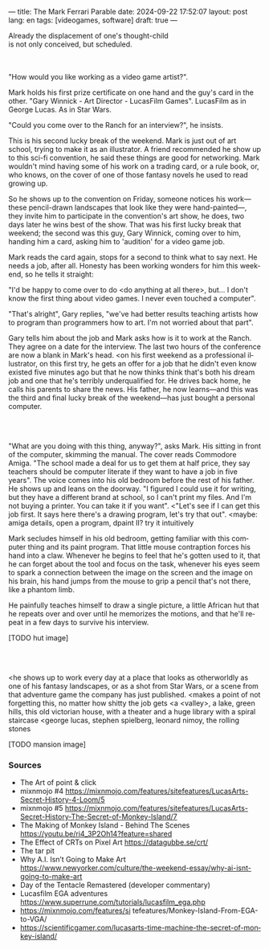 ---
title: The Mark Ferrari Parable
date: 2024-09-22 17:52:07
layout: post
lang: en
tags: [videogames, software]
draft: true
---
#+OPTIONS: toc:nil num:nil
#+LANGUAGE: en

#+begin_verse
Already the displacement of one's thought-child
is not only conceived, but scheduled.
#+end_verse

#+begin_export html
<br/><br/>
#+end_export

"How would you like working as a video game artist?".

Mark holds his first prize certificate on one hand and the guy's card in the other. "Gary Winnick - Art Director - LucasFilm Games". LucasFilm as in George Lucas. As in Star Wars.

"Could you come over to the Ranch for an interview?", he insists.

This is his second lucky break of the weekend. Mark is just out of art school, trying to make it as an illustrator. A friend recommended he show up to this sci-fi convention, he said these things are good for networking. Mark wouldn't mind having some of his work on a trading card, or a rule book, or, who knows, on the cover of one of those fantasy novels he used to read growing up.

So he shows up to the convention on Friday, someone notices his work---these pencil-drawn landscapes that look like they were hand-painted---, they invite him to participate in the convention's art show, he does, two days later he wins best of the show. That was his first lucky break that weekend; the second was this guy, Gary Winnick, coming over to him, handing him a card, asking him to 'audition' for a video game job.

Mark reads the card again, stops for a second to think what to say next. He needs a job, after all. Honesty has been working wonders for him this weekend, so he tells it straight:

"I'd be happy to come over to do <do anything at all there>, but... I don't know the first thing about video games. I never even touched a computer".

"That's alright", Gary replies, "we've had better results teaching artists how to program than programmers how to art. I'm not worried about that part".

Gary tells him about the job and Mark asks how is it to work at the Ranch. They agree on a date for the interview. The last two hours of the conference are now a blank in Mark's head. <on his first weekend as a professional illustrator, on this first try, he gets an offer for a job that he didn't even know existed five minutes ago but that he now thinks think that's both his dream job and one that he's terribly underqualified for. He drives back home, he calls his parents to share the news. His father, he now learns---and this was the third and final lucky break of the weekend---has just bought a personal computer.

#+begin_export html
<br/><br/>
#+end_export


"What are you doing with this thing, anyway?", asks Mark. His sitting in front of the computer, skimming the manual. The cover reads Commodore Amiga.
"The school made a deal for us to get them at half price, they say teachers should be computer literate if they want to have a job in five years". The voice comes into his old bedroom before the rest of his father. He shows up and leans on the doorway. "I figured I could use it for writing, but they have a different brand at school, so I can't print my files. And I'm not buying a printer. You can take it if you want".
<"Let's see if I can get this job first. It says here there's a drawing program, let's try that out".
<maybe: amiga details, open a program, dpaint II? try it intuitively

Mark secludes himself in his old bedroom, getting familiar with this computer thing and its paint program. That little mouse contraption forces his hand into a claw. Whenever he begins to feel that he's gotten used to it, that he can forget about the tool and focus on the task, whenever his eyes seem to spark a connection between the image on the screen and the image on his brain, his hand jumps from the mouse to grip a pencil that's not there, like a phantom limb.

He painfully teaches himself to draw a single picture, a little African hut that he repeats over and over until he memorizes the motions, and that he'll repeat in a few days to survive his interview.

[TODO hut image]

#+begin_export html
<br/><br/>
#+end_export


<he shows up to work every day at a place that looks as otherworldly as one of his fantasy landscapes, or as a shot from Star Wars, or a scene from that adventure game the company has just published.
<makes a point of not forgetting this, no matter how shitty the job gets
<a <valley>, a lake, green hills, this old victorian house, with a theater and a huge library with a spiral staircase
<george lucas, stephen spielberg, leonard nimoy, the rolling stones

[TODO mansion image]


*** Sources
- The Art of point & click
- mixnmojo #4 https://mixnmojo.com/features/sitefeatures/LucasArts-Secret-History-4-Loom/5
- mixnmojo #5 https://mixnmojo.com/features/sitefeatures/LucasArts-Secret-History-The-Secret-of-Monkey-Island/7
- The Making of Monkey Island - Behind The Scenes https://youtu.be/ri4_3P2Oh14?feature=shared
- The Effect of CRTs on Pixel Art https://datagubbe.se/crt/
- The tar pit
- Why A.I. Isn’t Going to Make Art https://www.newyorker.com/culture/the-weekend-essay/why-ai-isnt-going-to-make-art
- Day of the Tentacle Remastered (developer commentary)
- Lucasfilm EGA adventures https://www.superrune.com/tutorials/lucasfilm_ega.php
- https://mixnmojo.com/features/si
  tefeatures/Monkey-Island-From-EGA-to-VGA/
- https://scientificgamer.com/lucasarts-time-machine-the-secret-of-monkey-island/
